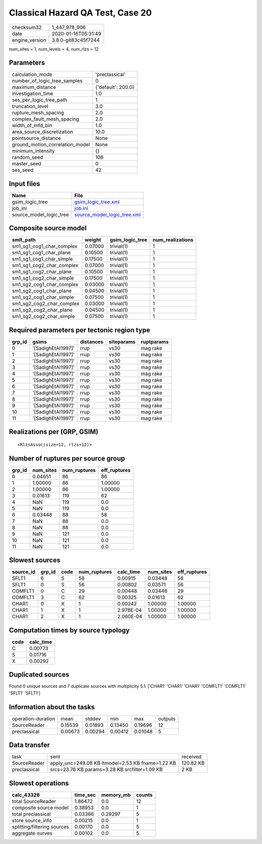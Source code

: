 Classical Hazard QA Test, Case 20
=================================

============== ===================
checksum32     1_447_978_906      
date           2020-01-16T05:31:49
engine_version 3.8.0-git83c45f7244
============== ===================

num_sites = 1, num_levels = 4, num_rlzs = 12

Parameters
----------
=============================== ==================
calculation_mode                'preclassical'    
number_of_logic_tree_samples    0                 
maximum_distance                {'default': 200.0}
investigation_time              1.0               
ses_per_logic_tree_path         1                 
truncation_level                3.0               
rupture_mesh_spacing            2.0               
complex_fault_mesh_spacing      2.0               
width_of_mfd_bin                1.0               
area_source_discretization      10.0              
pointsource_distance            None              
ground_motion_correlation_model None              
minimum_intensity               {}                
random_seed                     106               
master_seed                     0                 
ses_seed                        42                
=============================== ==================

Input files
-----------
======================= ============================================================
Name                    File                                                        
======================= ============================================================
gsim_logic_tree         `gsim_logic_tree.xml <gsim_logic_tree.xml>`_                
job_ini                 `job.ini <job.ini>`_                                        
source_model_logic_tree `source_model_logic_tree.xml <source_model_logic_tree.xml>`_
======================= ============================================================

Composite source model
----------------------
========================= ======= =============== ================
smlt_path                 weight  gsim_logic_tree num_realizations
========================= ======= =============== ================
sm1_sg1_cog1_char_complex 0.07000 trivial(1)      1               
sm1_sg1_cog1_char_plane   0.10500 trivial(1)      1               
sm1_sg1_cog1_char_simple  0.17500 trivial(1)      1               
sm1_sg1_cog2_char_complex 0.07000 trivial(1)      1               
sm1_sg1_cog2_char_plane   0.10500 trivial(1)      1               
sm1_sg1_cog2_char_simple  0.17500 trivial(1)      1               
sm1_sg2_cog1_char_complex 0.03000 trivial(1)      1               
sm1_sg2_cog1_char_plane   0.04500 trivial(1)      1               
sm1_sg2_cog1_char_simple  0.07500 trivial(1)      1               
sm1_sg2_cog2_char_complex 0.03000 trivial(1)      1               
sm1_sg2_cog2_char_plane   0.04500 trivial(1)      1               
sm1_sg2_cog2_char_simple  0.07500 trivial(1)      1               
========================= ======= =============== ================

Required parameters per tectonic region type
--------------------------------------------
====== ================== ========= ========== ==========
grp_id gsims              distances siteparams ruptparams
====== ================== ========= ========== ==========
0      '[SadighEtAl1997]' rrup      vs30       mag rake  
1      '[SadighEtAl1997]' rrup      vs30       mag rake  
2      '[SadighEtAl1997]' rrup      vs30       mag rake  
3      '[SadighEtAl1997]' rrup      vs30       mag rake  
4      '[SadighEtAl1997]' rrup      vs30       mag rake  
5      '[SadighEtAl1997]' rrup      vs30       mag rake  
6      '[SadighEtAl1997]' rrup      vs30       mag rake  
7      '[SadighEtAl1997]' rrup      vs30       mag rake  
8      '[SadighEtAl1997]' rrup      vs30       mag rake  
9      '[SadighEtAl1997]' rrup      vs30       mag rake  
10     '[SadighEtAl1997]' rrup      vs30       mag rake  
11     '[SadighEtAl1997]' rrup      vs30       mag rake  
====== ================== ========= ========== ==========

Realizations per (GRP, GSIM)
----------------------------

::

  <RlzsAssoc(size=12, rlzs=12)>

Number of ruptures per source group
-----------------------------------
====== ========= ============ ============
grp_id num_sites num_ruptures eff_ruptures
====== ========= ============ ============
0      0.04651   86           86          
1      1.00000   86           1.00000     
2      1.00000   86           1.00000     
3      0.01613   119          62          
4      NaN       119          0.0         
5      NaN       119          0.0         
6      0.03448   88           58          
7      NaN       88           0.0         
8      NaN       88           0.0         
9      NaN       121          0.0         
10     NaN       121          0.0         
11     NaN       121          0.0         
====== ========= ============ ============

Slowest sources
---------------
========= ====== ==== ============ ========= ========= ============
source_id grp_id code num_ruptures calc_time num_sites eff_ruptures
========= ====== ==== ============ ========= ========= ============
SFLT1     6      S    58           0.00915   0.03448   58          
SFLT1     0      S    56           0.00802   0.03571   56          
COMFLT1   0      C    29           0.00448   0.03448   29          
COMFLT1   3      C    62           0.00325   0.01613   62          
CHAR1     0      X    1            0.00242   1.00000   1.00000     
CHAR1     1      X    1            2.978E-04 1.00000   1.00000     
CHAR1     2      X    1            2.060E-04 1.00000   1.00000     
========= ====== ==== ============ ========= ========= ============

Computation times by source typology
------------------------------------
==== =========
code calc_time
==== =========
C    0.00773  
S    0.01716  
X    0.00292  
==== =========

Duplicated sources
------------------
Found 0 unique sources and 7 duplicate sources with multiplicity 5.1: ['CHAR1' 'CHAR1' 'CHAR1' 'COMFLT1' 'COMFLT1' 'SFLT1' 'SFLT1']

Information about the tasks
---------------------------
================== ======= ======= ======= ======= =======
operation-duration mean    stddev  min     max     outputs
SourceReader       0.15539 0.01893 0.13450 0.19696 12     
preclassical       0.00673 0.00294 0.00412 0.01048 5      
================== ======= ======= ======= ======= =======

Data transfer
-------------
============ ================================================= =========
task         sent                                              received 
SourceReader apply_unc=249.08 KB ltmodel=2.53 KB fname=1.22 KB 120.82 KB
preclassical srcs=23.76 KB params=3.28 KB srcfilter=1.09 KB    2 KB     
============ ================================================= =========

Slowest operations
------------------
=========================== ======== ========= ======
calc_43328                  time_sec memory_mb counts
=========================== ======== ========= ======
total SourceReader          1.86472  0.0       12    
composite source model      0.38953  0.0       1     
total preclassical          0.03366  0.29297   5     
store source_info           0.00215  0.0       1     
splitting/filtering sources 0.00170  0.0       5     
aggregate curves            0.00102  0.0       5     
=========================== ======== ========= ======